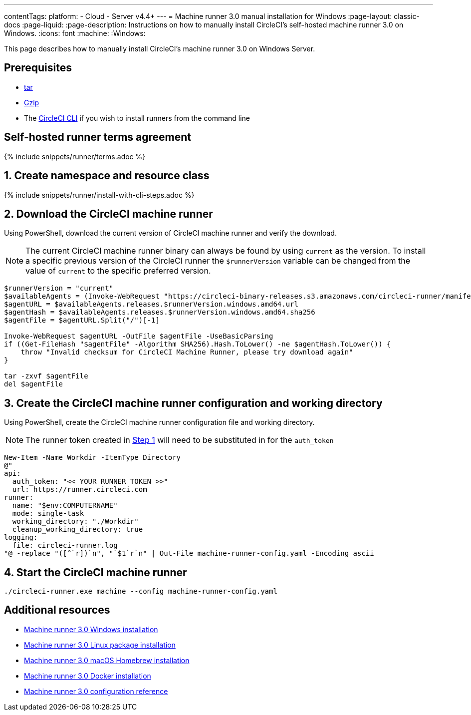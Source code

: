 ---
contentTags:
  platform:
  - Cloud
  - Server v4.4+
---
= Machine runner 3.0 manual installation for Windows
:page-layout: classic-docs
:page-liquid:
:page-description: Instructions on how to manually install CircleCI's self-hosted machine runner 3.0 on Windows.
:icons: font
:machine:
:Windows:

This page describes how to manually install CircleCI's machine runner 3.0 on Windows Server.

[#prerequisites]
== Prerequisites

* https://www.gnu.org/software/tar/[tar]

* https://www.gnu.org/software/gzip/[Gzip]

* The xref:local-cli#[CircleCI CLI] if you wish to install runners from the command line

[#self-hosted-runner-terms-agreement]
== Self-hosted runner terms agreement

{% include snippets/runner/terms.adoc %}

[#create-namespace-and-resource-class]
== 1. Create namespace and resource class

{% include snippets/runner/install-with-cli-steps.adoc %}

[#download-machine-runner]
== 2. Download the CircleCI machine runner
Using PowerShell, download the current version of CircleCI machine runner and verify the download.

NOTE: The current CircleCI machine runner binary can always be found by using `current` as the version. To install a specific previous version of the CircleCI runner the `$runnerVersion` variable can be changed from the value of `current` to the specific preferred version.

[,powershell]
----
$runnerVersion = "current"
$availableAgents = (Invoke-WebRequest "https://circleci-binary-releases.s3.amazonaws.com/circleci-runner/manifest.json" -UseBasicParsing).Content.Trim() | ConvertFrom-Json
$agentURL = $availableAgents.releases.$runnerVersion.windows.amd64.url
$agentHash = $availableAgents.releases.$runnerVersion.windows.amd64.sha256
$agentFile = $agentURL.Split("/")[-1]

Invoke-WebRequest $agentURL -OutFile $agentFile -UseBasicParsing
if ((Get-FileHash "$agentFile" -Algorithm SHA256).Hash.ToLower() -ne $agentHash.ToLower()) {
    throw "Invalid checksum for CircleCI Machine Runner, please try download again"
}

tar -zxvf $agentFile
del $agentFile
----

[#create-configuration-and-working-directory]
== 3. Create the CircleCI machine runner configuration and working directory

Using PowerShell, create the CircleCI machine runner configuration file and working directory.

NOTE: The runner token created in <<create-namespace-and-resource-class,Step 1>> will need to be substituted in for the `auth_token`

[,powershell]
----
New-Item -Name Workdir -ItemType Directory
@"
api:
  auth_token: "<< YOUR RUNNER TOKEN >>"
  url: https://runner.circleci.com
runner:
  name: "$env:COMPUTERNAME"
  mode: single-task
  working_directory: "./Workdir"
  cleanup_working_directory: true
logging:
  file: circleci-runner.log
"@ -replace "([^`r])`n", "`$1`r`n" | Out-File machine-runner-config.yaml -Encoding ascii
----

[#start-machine-runner]
== 4. Start the CircleCI machine runner

[,shell]
----
./circleci-runner.exe machine --config machine-runner-config.yaml
----

[#additional-resources]
== Additional resources

- xref:install-machine-runner-3-on-windows.adoc[Machine runner 3.0 Windows installation]
- xref:install-machine-runner-3-on-linux.adoc[Machine runner 3.0 Linux package installation]
- xref:install-machine-runner-3-on-macos.adoc[Machine runner 3.0 macOS Homebrew installation]
- xref:install-machine-runner-3-on-docker.adoc[Machine runner 3.0 Docker installation]
- xref:machine-runner-3-configuration-reference.adoc[Machine runner 3.0 configuration reference]
